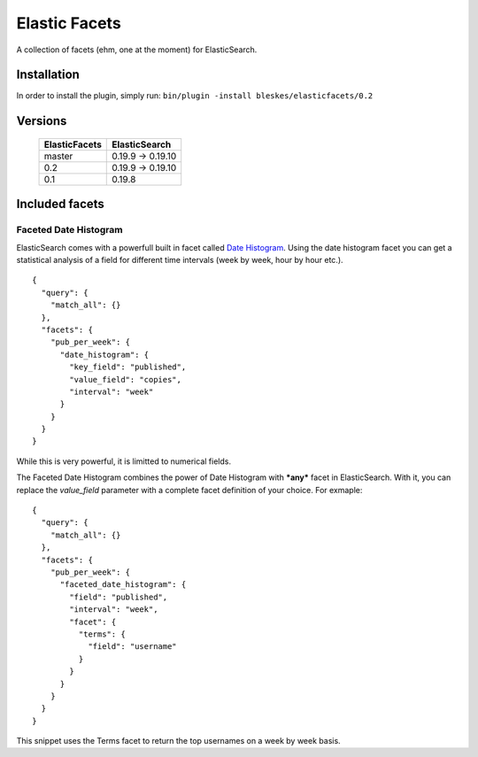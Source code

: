 ============== 
Elastic Facets 
==============

A collection of facets (ehm, one at the moment) for ElasticSearch.

Installation
============
In order to install the plugin, simply run: ``bin/plugin -install bleskes/elasticfacets/0.2`` 

Versions
========

    =============   =============
    ElasticFacets   ElasticSearch     
    =============   =============
    master          0.19.9 -> 0.19.10 
    0.2             0.19.9 -> 0.19.10 
    0.1             0.19.8
    =============   =============            
    
Included facets
===============

Faceted Date Histogram
----------------------

ElasticSearch comes with a powerfull built in facet called `Date Histogram <http://www.elasticsearch.org/guide/reference/api/search/facets/date-histogram-facet.html>`_. 
Using the date histogram facet you can get a statistical analysis of a field for different time intervals (week by week, hour by hour etc.).

::

   {
     "query": {
       "match_all": {}
     },
     "facets": {
       "pub_per_week": {
         "date_histogram": {
           "key_field": "published",
           "value_field": "copies",
           "interval": "week"
         }
       }
     }
   }

 
While this is very powerful, it is limitted to numerical fields.

The Faceted Date Histogram combines the power of Date Histogram with ***any*** facet in ElasticSearch. 
With it, you can replace the *value_field* parameter with a complete facet definition of your choice. For exmaple:

::

   {
     "query": {
       "match_all": {}
     },
     "facets": {
       "pub_per_week": {
         "faceted_date_histogram": {
           "field": "published",
           "interval": "week",
           "facet": {
             "terms": {
               "field": "username"
             }
           }
         }
       }
     }
   }

This snippet uses the Terms facet to return the top usernames on a week by week basis.



 
